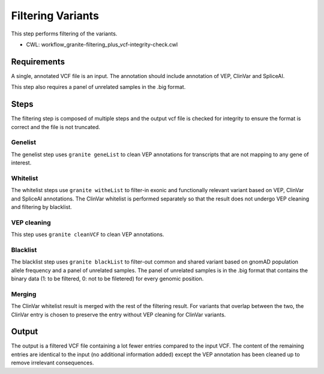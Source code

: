 ==================
Filtering Variants
==================

This step performs filtering of the variants.

* CWL: workflow_granite-filtering_plus_vcf-integrity-check.cwl


Requirements
++++++++++++

A single, annotated VCF file is an input. The annotation should include annotation of VEP, ClinVar and SpliceAI.

This step also requires a panel of unrelated samples in the .big format.


Steps
+++++

The filtering step is composed of multiple steps and the output vcf file is checked for integrity to ensure the format is correct and the file is not truncated.

.. image:: images/cgap_filtering_v14.png

Genelist
---------

The genelist step uses ``granite geneList`` to clean VEP annotations for transcripts that are not mapping to any gene of interest.


Whitelist
---------

The whitelist steps use ``granite witheList`` to filter-in exonic and functionally relevant variant based on VEP, ClinVar and SpliceAI annotations. The ClinVar whitelist is performed separately so that the result does not undergo VEP cleaning and filtering by blacklist.


VEP cleaning
------------

This step uses ``granite cleanVCF`` to clean VEP annotations.


Blacklist
---------

The blacklist step uses ``granite blackList`` to filter-out common and shared variant based on gnomAD population allele frequency and a panel of unrelated samples. The panel of unrelated samples is in the .big format that contains the binary data (1: to be filtered, 0: not to be filetered) for every genomic position.


Merging
-------

The ClinVar whitelist result is merged with the rest of the filtering result. For variants that overlap between the two, the ClinVar entry is chosen to preserve the entry without VEP cleaning for ClinVar variants.


Output
++++++

The output is a filtered VCF file containing a lot fewer entries compared to the input VCF. The content of the remaining entries are identical to the input (no additional information added) except the VEP annotation has been cleaned up to remove irrelevant consequences.
